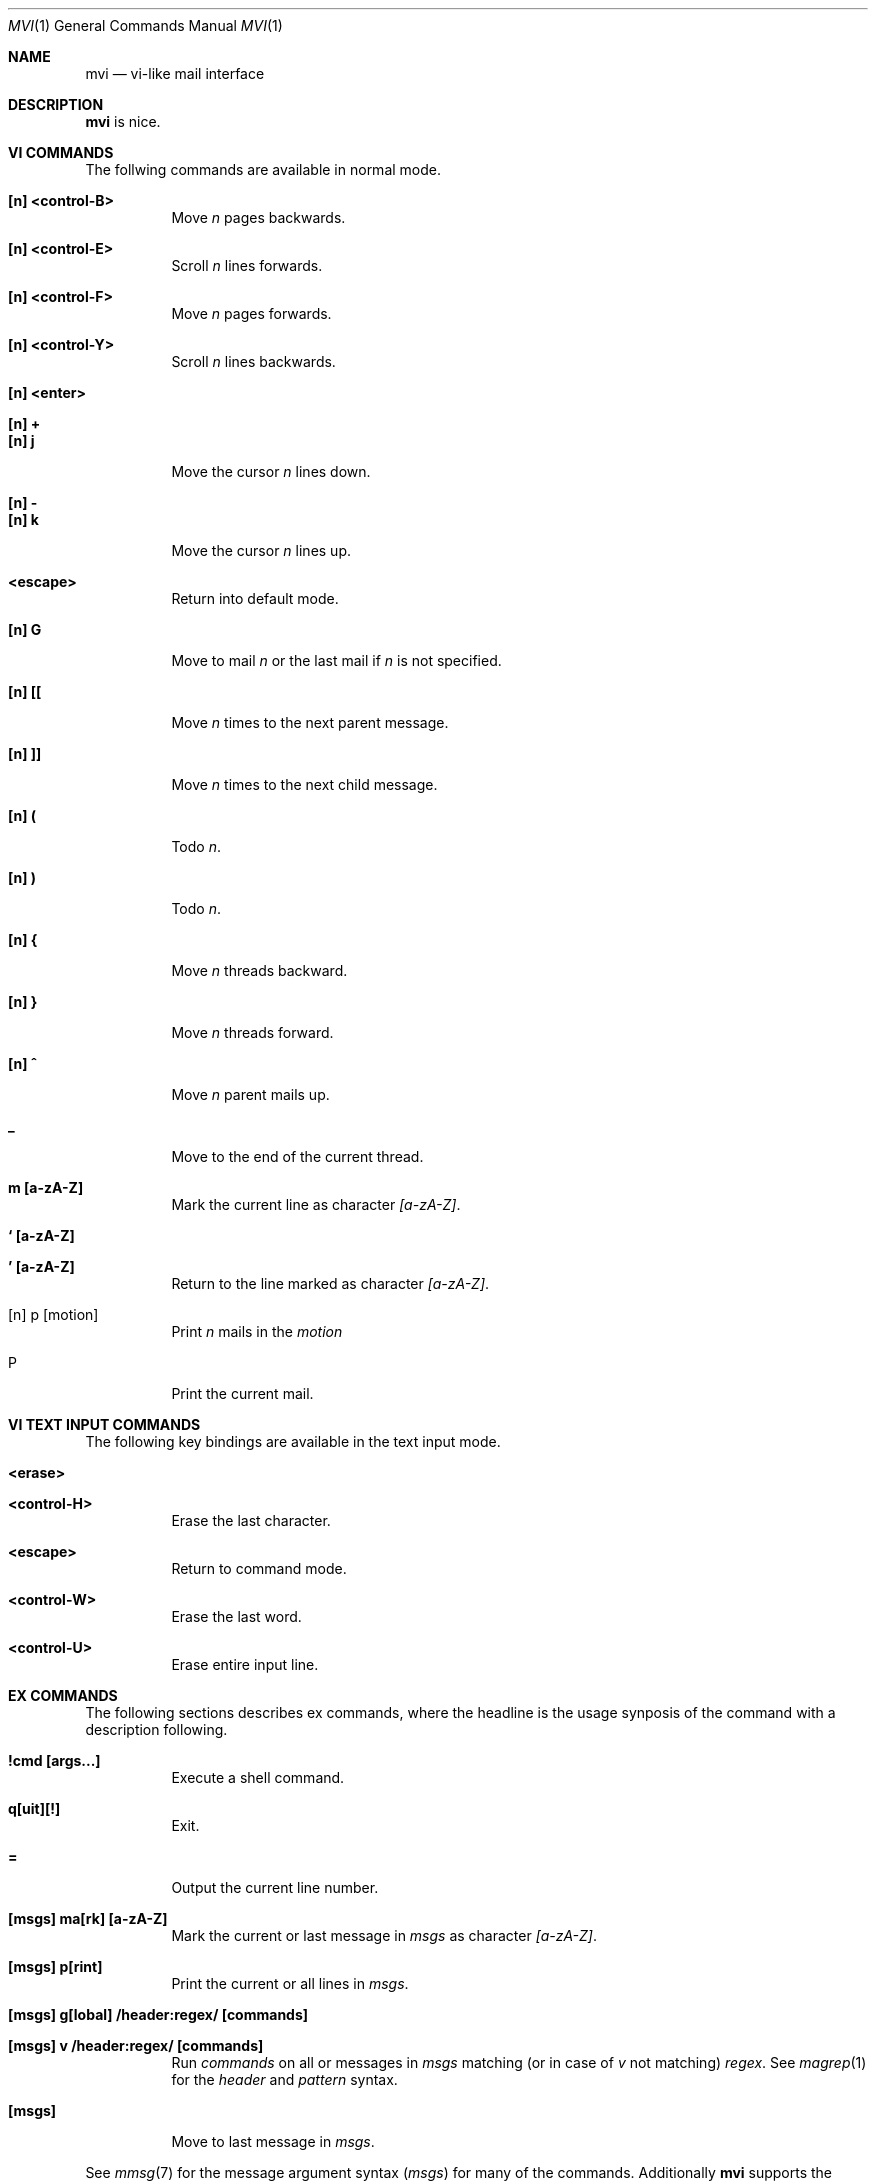 .Dd July 22, 2016
.Dt MVI 1
.Os
.Sh NAME
.Nm mvi
.Nd vi-like mail interface
.Sh DESCRIPTION
.Nm
is nice.
.Sh VI COMMANDS
The follwing commands are available in normal mode.
.Bl -tag -width Ds
.It Sy [n] <control-B>
Move
.Ar n
pages backwards.
.It Sy [n] <control-E>
Scroll
.Ar n
lines forwards.
.It Sy [n] <control-F>
Move
.Ar n
pages forwards.
.It Sy [n] <control-Y>
Scroll
.Ar n
lines backwards.
.It Sy [n] <enter>
.It Sy [n] +
.It Sy [n] j
Move the cursor
.Ar n
lines down.
.It Sy [n] -
.It Sy [n] k
Move the cursor
.Ar n
lines up.
.It Sy <escape>
Return into default mode.
.It Sy [n] G
Move to mail
.Ar n
or the last mail if
.Ar n
is not specified.
.It Sy [n] [[
Move
.Ar n
times to the next parent message.
.It Sy [n] ]]
Move
.Ar n
times to the next child message.
.It Sy [n] \&(
Todo
.Ar n .
.It Sy [n] \&)
Todo
.Ar n .
.It Sy [n] {
Move
.Ar n
threads backward.
.It Sy [n] }
Move
.Ar n
threads forward.
.It Sy [n] \&^
Move
.Ar n
parent mails up.
.It Sy \&_
Move to the end of the current thread.
.It Sy m [a-zA-Z]
Mark the current line as character
.Ar [a-zA-Z] .
.It Sy ` [a-zA-Z]
.It Sy ' [a-zA-Z]
Return to the line marked as character
.Ar [a-zA-Z] .
.It [n] p [motion]
Print
.Ar n
mails
in the
.Ar motion
.
.It P
Print the current mail.
.El
.Sh VI TEXT INPUT COMMANDS
The following key bindings are available in the text input mode.
.Bl -tag -width Ds
.It Sy <erase>
.It Sy <control-H>
Erase the last character.
.It Sy <escape>
Return to command mode.
.It Sy <control-W>
Erase the last word.
.It Sy <control-U>
Erase entire input line.
.El
.Sh EX COMMANDS
The following sections describes ex commands, where the headline is the
usage synposis of the command with a description following.
.Bl -tag -width Ds
.It Sy \&!cmd [args...]
Execute a shell command.
.It Sy q[uit][!]
Exit.
.It Sy =
Output the current line number.
.It Sy [msgs] ma[rk] [a-zA-Z]
Mark the current or last message in
.Ar msgs
as character
.Ar [a-zA-Z] .
.It Sy [msgs] p[rint]
Print the current or all lines in
.Ar msgs .
.It Sy [msgs] g[lobal] \&/header\&:regex\&/ [commands]
.It Sy [msgs] v \&/header\&:regex\&/ [commands]
Run
.Ar commands
on all or messages in
.Ar msgs
matching (or in case of
.Ar v
not matching)
.Ar regex .
See
.Xr magrep 1
for the
.Ar header
and
.Ar pattern
syntax.
.It Sy [msgs]
Move to last message in
.Ar msgs .
.El
.Pp
See
.Xr mmsg 7
for the message argument syntax
.Ar ( msgs )
for many of the commands.
Additionally
.Nm
supports the following
.Ar msgs
shortcuts\&:
.Bl -tag -width 3n
.It Sq Li \&%
refers all messages (like
.Sq Li 1\&:\&$ ) .
.El
.Sh EXIT STATUS
.Ex -std
.Sh SEE ALSO
.Xr ed 1 ,
.Xr neatvi 1 ,
.Xr vi 1 ,
.Xr vim 1
.Sh AUTHORS
.An Duncan Overbruck Aq Mt mail@duncano.de
.Sh LICENSE
.Nm
is in the public domain.
.Pp
To the extent possible under law,
the creator of this work
has waived all copyright and related or
neighboring rights to this work.
.Pp
.Lk http://creativecommons.org/publicdomain/zero/1.0/
